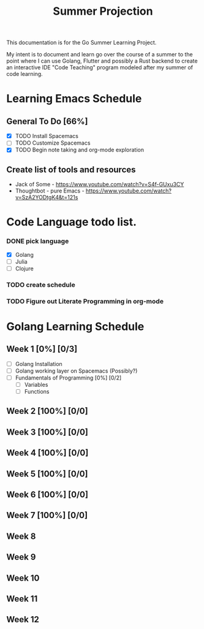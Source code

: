#+TITLE: Summer Projection
#+OPTIONS: author: Kyle Kirk

This documentation is for the Go Summer Learning Project.

My intent is to document and learn go over the course of a summer to the point
where I can use Golang, Flutter and possibly a Rust backend to create an interactive
IDE "Code Teaching" program modeled after my summer of code learning.


* Learning Emacs Schedule
** General To Do [66%]
   - [X] TODO Install Spacemacs
   - [ ] TODO Customize Spacemacs
   - [X] TODO Begin note taking and org-mode exploration
** Create list of tools and resources 
   - Jack of Some - https://www.youtube.com/watch?v=S4f-GUxu3CY
   - Thoughtbot - pure Emacs - https://www.youtube.com/watch?v=SzA2YODtgK4&t=121s
* Code Language todo list. 
*** DONE pick language
    CLOSED: [2020-05-21 Thu 02:23]
    - [X] Golang
    - [ ] Julia
    - [ ] Clojure
*** TODO create schedule 
*** TODO Figure out Literate Programming in org-mode


* Golang Learning Schedule
** Week 1 [0%] [0/3]
   DEADLINE: <2020-05-23 Sat 23:59>
   - [ ] Golang Installation
   - [ ] Golang working layer on Spacemacs (Possibly?)
   - [ ] Fundamentals of Programming [0%] [0/2]
     - [ ] Variables
     - [ ] Functions
** Week 2 [100%] [0/0]
   DEADLINE: <2020-05-30 Sat 23:59>
** Week 3 [100%] [0/0]
   DEADLINE: <2020-06-06 Sat 23:59>
** Week 4 [100%] [0/0]
   DEADLINE: <2020-06-13 Sat 23:59>
** Week 5 [100%] [0/0]
   DEADLINE: <2020-06-20 Sat 23:59>
** Week 6 [100%] [0/0]
   DEADLINE: <2020-06-27 Sat 23:59>
** Week 7 [100%] [0/0]
   DEADLINE: <2020-07-04 Sat 23:59>
** Week 8
   DEADLINE: <2020-07-11 Sat 23:59>
** Week 9 
   DEADLINE: <2020-07-18 Sat 23:59>
** Week 10
   DEADLINE: <2020-07-25 Sat 23:59>
** Week 11
   DEADLINE: <2020-08-01 Sat 23:59>
** Week 12
   DEADLINE: <2020-08-08 Sat 23:59>
